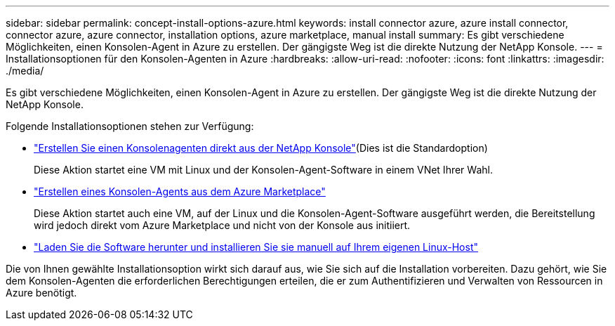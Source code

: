 ---
sidebar: sidebar 
permalink: concept-install-options-azure.html 
keywords: install connector azure, azure install connector, connector azure, azure connector, installation options, azure marketplace, manual install 
summary: Es gibt verschiedene Möglichkeiten, einen Konsolen-Agent in Azure zu erstellen.  Der gängigste Weg ist die direkte Nutzung der NetApp Konsole. 
---
= Installationsoptionen für den Konsolen-Agenten in Azure
:hardbreaks:
:allow-uri-read: 
:nofooter: 
:icons: font
:linkattrs: 
:imagesdir: ./media/


[role="lead"]
Es gibt verschiedene Möglichkeiten, einen Konsolen-Agent in Azure zu erstellen.  Der gängigste Weg ist die direkte Nutzung der NetApp Konsole.

Folgende Installationsoptionen stehen zur Verfügung:

* link:task-install-connector-azure-bluexp.html["Erstellen Sie einen Konsolenagenten direkt aus der NetApp Konsole"](Dies ist die Standardoption)
+
Diese Aktion startet eine VM mit Linux und der Konsolen-Agent-Software in einem VNet Ihrer Wahl.

* link:task-install-connector-azure-marketplace.html["Erstellen eines Konsolen-Agents aus dem Azure Marketplace"]
+
Diese Aktion startet auch eine VM, auf der Linux und die Konsolen-Agent-Software ausgeführt werden, die Bereitstellung wird jedoch direkt vom Azure Marketplace und nicht von der Konsole aus initiiert.

* link:task-install-connector-azure-manual.html["Laden Sie die Software herunter und installieren Sie sie manuell auf Ihrem eigenen Linux-Host"]


Die von Ihnen gewählte Installationsoption wirkt sich darauf aus, wie Sie sich auf die Installation vorbereiten.  Dazu gehört, wie Sie dem Konsolen-Agenten die erforderlichen Berechtigungen erteilen, die er zum Authentifizieren und Verwalten von Ressourcen in Azure benötigt.
